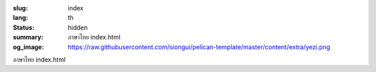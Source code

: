 :slug: index
:lang: th
:status: hidden
:summary: ภาษาไทย index.html
:og_image: https://raw.githubusercontent.com/siongui/pelican-template/master/content/extra/yezi.png


ภาษาไทย index.html
